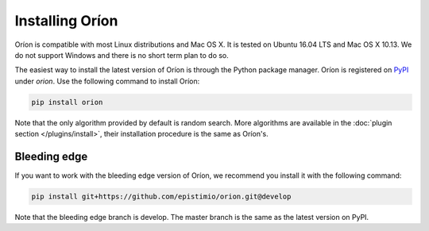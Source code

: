 ****************
Installing Oríon
****************

Oríon is compatible with most Linux distributions and Mac OS X. It is tested on Ubuntu 16.04 LTS and
Mac OS X 10.13. We do not support Windows and there is no short term plan to do so.

The easiest way to install the latest version of Oríon is through the Python package manager. Oríon
is registered on PyPI_ under `orion`. Use the following command to install Oríon:

.. code-block:: sh

   pip install orion

Note that the only algorithm provided by default is random search. More algorithms are available in
the :doc:`plugin section </plugins/install>`, their installation procedure is the same as Oríon's.

.. _PyPI: https://pypi.org/project/orion/

Bleeding edge
=============

If you want to work with the bleeding edge version of Oríon, we recommend you install it with the
following command:

.. code-block:: sh

   pip install git+https://github.com/epistimio/orion.git@develop

Note that the bleeding edge branch is develop. The master branch is the same as the latest version
on PyPI.
